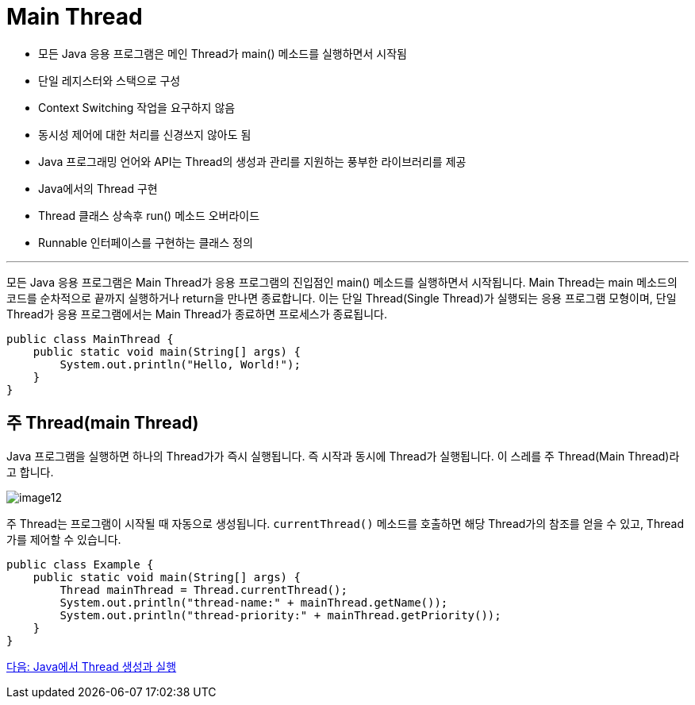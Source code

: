 = Main Thread

* 모든 Java 응용 프로그램은 메인 Thread가 main() 메소드를 실행하면서 시작됨
* 단일 레지스터와 스택으로 구성
* Context Switching 작업을 요구하지 않음
* 동시성 제어에 대한 처리를 신경쓰지 않아도 됨
* Java 프로그래밍 언어와 API는 Thread의 생성과 관리를 지원하는 풍부한 라이브러리를 제공
* Java에서의 Thread 구현
* Thread 클래스 상속후 run() 메소드 오버라이드
* Runnable 인터페이스를 구현하는 클래스 정의

---

모든 Java 응용 프로그램은 Main Thread가 응용 프로그램의 진입점인 main() 메소드를 실행하면서 시작됩니다. Main Thread는 main 메소드의 코드를 순차적으로 끝까지 실행하거나 return을 만나면 종료합니다.
이는 단일 Thread(Single Thread)가 실행되는 응용 프로그램 모형이며, 단일 Thread가 응용 프로그램에서는 Main Thread가 종료하면 프로세스가 종료됩니다.

[source, java]
----
public class MainThread {
    public static void main(String[] args) {
        System.out.println("Hello, World!");
    }
}
----

== 주 Thread(main Thread)
Java 프로그램을 실행하면 하나의 Thread가가 즉시 실행됩니다. 즉 시작과 동시에 Thread가 실행됩니다. 이 스레를 주 Thread(Main Thread)라고 합니다.

image:../images/image12.png[]

주 Thread는 프로그램이 시작될 때 자동으로 생성됩니다. `currentThread()` 메소드를 호출하면 해당 Thread가의 참조를 얻을 수 있고, Thread가를 제어할 수 있습니다.

[source, java]
----
public class Example {
    public static void main(String[] args) {
        Thread mainThread = Thread.currentThread();
        System.out.println("thread-name:" + mainThread.getName());
        System.out.println("thread-priority:" + mainThread.getPriority());
    }
}
----

link:./25_Java에서_Thread_생성과_실행.adoc[다음: Java에서 Thread 생성과 실행]